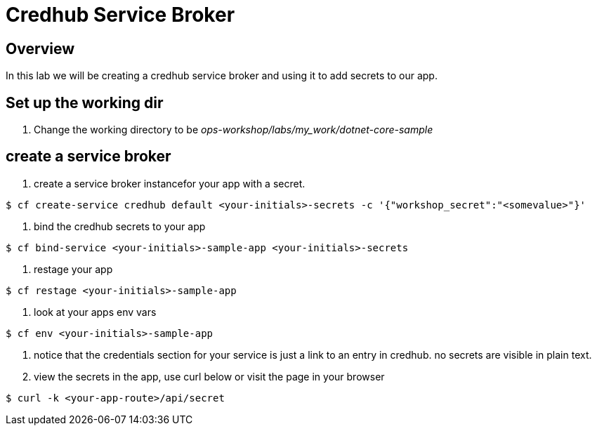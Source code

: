 = Credhub Service Broker

== Overview

In this lab we will be creating a credhub service broker and using it to add secrets to our app.

== Set up the working dir

. Change the working directory to be _ops-workshop/labs/my_work/dotnet-core-sample_

== create a service broker

. create a service broker instancefor your app with a secret.

----
$ cf create-service credhub default <your-initials>-secrets -c '{"workshop_secret":"<somevalue>"}'
----

. bind the credhub secrets to your app

----
$ cf bind-service <your-initials>-sample-app <your-initials>-secrets
----

. restage your app

----
$ cf restage <your-initials>-sample-app
----

. look at your apps env vars

----
$ cf env <your-initials>-sample-app
----

. notice that the credentials section for your service is just a link to an entry in credhub. no secrets are visible in plain text.

. view the secrets in the app, use curl below or visit the page in your browser

----
$ curl -k <your-app-route>/api/secret
----


